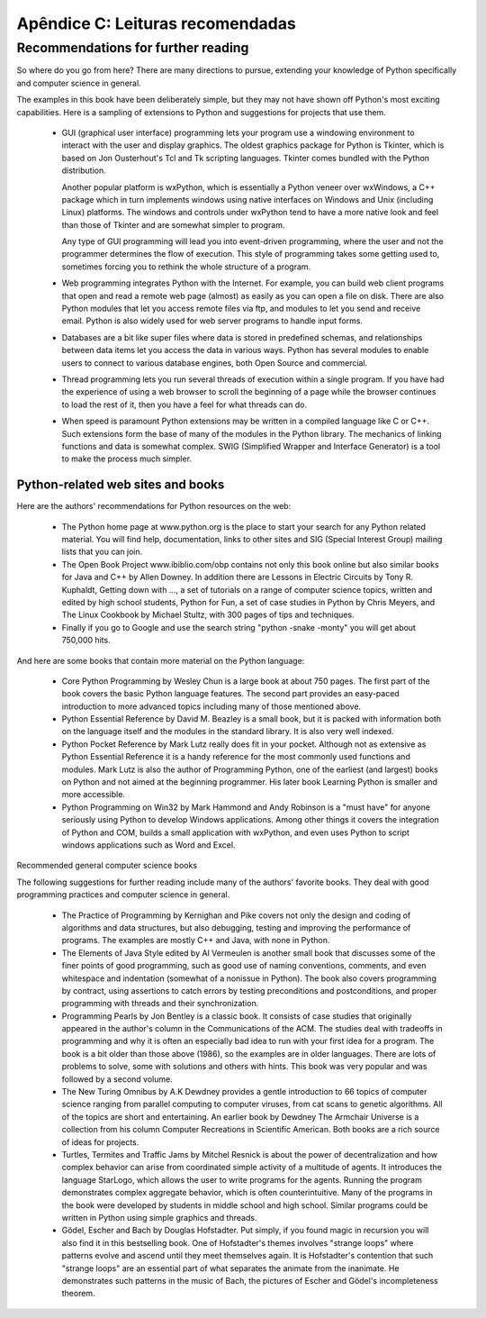 =================================
Apêndice C: Leituras recomendadas
=================================

-------------------------------------
Recommendations for further reading
-------------------------------------

So where do you go from here? There are many directions to pursue, extending your knowledge of Python specifically and computer science in general.

The examples in this book have been deliberately simple, but they may not have shown off Python's most exciting capabilities. Here is a sampling of extensions to Python and suggestions for projects that use them.

    * GUI (graphical user interface) programming lets your program use a windowing environment to interact with the user and display graphics.
      The oldest graphics package for Python is Tkinter, which is based on Jon Ousterhout's Tcl and Tk scripting languages. Tkinter comes bundled with the Python distribution.

      Another popular platform is wxPython, which is essentially a Python veneer over wxWindows, a C++ package which in turn implements windows using native interfaces on Windows and Unix (including Linux) platforms. The windows and controls under wxPython tend to have a more native look and feel than those of Tkinter and are somewhat simpler to program.

      Any type of GUI programming will lead you into event-driven programming, where the user and not the programmer determines the flow of execution. This style of programming takes some getting used to, sometimes forcing you to rethink the whole structure of a program.

    * Web programming integrates Python with the Internet. For example, you can build web client programs that open and read a remote web page (almost) as easily as you can open a file on disk. There are also Python modules that let you access remote files via ftp, and modules to let you send and receive email. Python is also widely used for web server programs to handle input forms.

    * Databases are a bit like super files where data is stored in predefined schemas, and relationships between data items let you access the data in various ways. Python has several modules to enable users to connect to various database engines, both Open Source and commercial.

    * Thread programming lets you run several threads of execution within a single program. If you have had the experience of using a web browser to scroll the beginning of a page while the browser continues to load the rest of it, then you have a feel for what threads can do.

    * When speed is paramount Python extensions may be written in a compiled language like C or C++. Such extensions form the base of many of the modules in the Python library. The mechanics of linking functions and data is somewhat complex. SWIG (Simplified Wrapper and Interface Generator) is a tool to make the process much simpler.

Python-related web sites and books
-------------------------------------

Here are the authors' recommendations for Python resources on the web:

    * The Python home page at www.python.org is the place to start your search for any Python related material. You will find help, documentation, links to other sites and SIG (Special Interest Group) mailing lists that you can join.

    * The Open Book Project www.ibiblio.com/obp contains not only this book online but also similar books for Java and C++ by Allen Downey. In addition there are Lessons in Electric Circuits by Tony R. Kuphaldt, Getting down with ..., a set of tutorials on a range of computer science topics, written and edited by high school students, Python for Fun, a set of case studies in Python by Chris Meyers, and The Linux Cookbook by Michael Stultz, with 300 pages of tips and techniques.

    * Finally if you go to Google and use the search string "python -snake -monty" you will get about 750,000 hits.

And here are some books that contain more material on the Python language:

    * Core Python Programming by Wesley Chun is a large book at about 750 pages. The first part of the book covers the basic Python language features. The second part provides an easy-paced introduction to more advanced topics including many of those mentioned above.

    * Python Essential Reference by David M. Beazley is a small book, but it is packed with information both on the language itself and the modules in the standard library. It is also very well indexed.

    * Python Pocket Reference by Mark Lutz really does fit in your pocket. Although not as extensive as Python Essential Reference it is a handy reference for the most commonly used functions and modules. Mark Lutz is also the author of Programming Python, one of the earliest (and largest) books on Python and not aimed at the beginning programmer. His later book Learning Python is smaller and more accessible.

    * Python Programming on Win32 by Mark Hammond and Andy Robinson is a "must have" for anyone seriously using Python to develop Windows applications. Among other things it covers the integration of Python and COM, builds a small application with wxPython, and even uses Python to script windows applications such as Word and Excel.

Recommended general computer science books

The following suggestions for further reading include many of the authors' favorite books. They deal with good programming practices and computer science in general.

    * The Practice of Programming by Kernighan and Pike covers not only the design and coding of algorithms and data structures, but also debugging, testing and improving the performance of programs. The examples are mostly C++ and Java, with none in Python.

    * The Elements of Java Style edited by Al Vermeulen is another small book that discusses some of the finer points of good programming, such as good use of naming conventions, comments, and even whitespace and indentation (somewhat of a nonissue in Python). The book also covers programming by contract, using assertions to catch errors by testing preconditions and postconditions, and proper programming with threads and their synchronization.

    * Programming Pearls by Jon Bentley is a classic book. It consists of case studies that originally appeared in the author's column in the Communications of the ACM. The studies deal with tradeoffs in programming and why it is often an especially bad idea to run with your first idea for a program. The book is a bit older than those above (1986), so the examples are in older languages. There are lots of problems to solve, some with solutions and others with hints. This book was very popular and was followed by a second volume.

    * The New Turing Omnibus by A.K Dewdney provides a gentle introduction to 66 topics of computer science ranging from parallel computing to computer viruses, from cat scans to genetic algorithms. All of the topics are short and entertaining. An earlier book by Dewdney The Armchair Universe is a collection from his column Computer Recreations in Scientific American. Both books are a rich source of ideas for projects.

    * Turtles, Termites and Traffic Jams by Mitchel Resnick is about the power of decentralization and how complex behavior can arise from coordinated simple activity of a multitude of agents. It introduces the language StarLogo, which allows the user to write programs for the agents. Running the program demonstrates complex aggregate behavior, which is often counterintuitive. Many of the programs in the book were developed by students in middle school and high school. Similar programs could be written in Python using simple graphics and threads.

    * Gödel, Escher and Bach by Douglas Hofstadter. Put simply, if you found magic in recursion you will also find it in this bestselling book. One of Hofstadter's themes involves "strange loops" where patterns evolve and ascend until they meet themselves again. It is Hofstadter's contention that such "strange loops" are an essential part of what separates the animate from the inanimate. He demonstrates such patterns in the music of Bach, the pictures of Escher and Gödel's incompleteness theorem.
